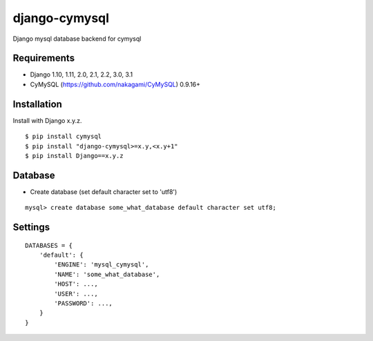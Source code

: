 django-cymysql
==============

Django mysql database backend for cymysql

Requirements
-------------

* Django 1.10, 1.11, 2.0, 2.1, 2.2, 3.0, 3.1
* CyMySQL (https://github.com/nakagami/CyMySQL) 0.9.16+

Installation
------------

Install with Django x.y.z.

::

    $ pip install cymysql
    $ pip install "django-cymysql>=x.y,<x.y+1"
    $ pip install Django==x.y.z

Database
------------

* Create database (set default character set to 'utf8')

::

    mysql> create database some_what_database default character set utf8;

Settings
------------

::

    DATABASES = {
        'default': {
            'ENGINE': 'mysql_cymysql',
            'NAME': 'some_what_database',
            'HOST': ...,
            'USER': ...,
            'PASSWORD': ...,
        }
    }
